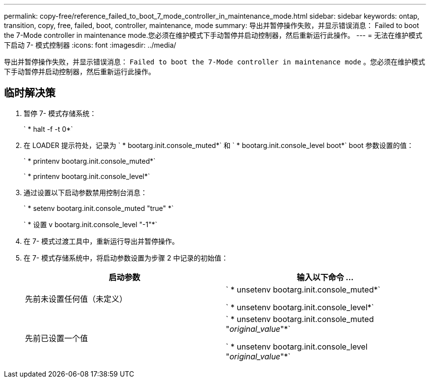---
permalink: copy-free/reference_failed_to_boot_7_mode_controller_in_maintenance_mode.html 
sidebar: sidebar 
keywords: ontap, transition, copy, free, failed, boot, controller, maintenance, mode 
summary: 导出并暂停操作失败，并显示错误消息： Failed to boot the 7-Mode controller in maintenance mode.您必须在维护模式下手动暂停并启动控制器，然后重新运行此操作。 
---
= 无法在维护模式下启动 7- 模式控制器
:icons: font
:imagesdir: ../media/


[role="lead"]
导出并暂停操作失败，并显示错误消息： `Failed to boot the 7-Mode controller in maintenance mode` 。您必须在维护模式下手动暂停并启动控制器，然后重新运行此操作。



== 临时解决策

. 暂停 7- 模式存储系统：
+
` * halt -f -t 0*`

. 在 LOADER 提示符处，记录为 ` * bootarg.init.console_muted*` 和 ` * bootarg.init.console_level boot*` boot 参数设置的值：
+
` * printenv bootarg.init.console_muted*`

+
` * printenv bootarg.init.console_level*`

. 通过设置以下启动参数禁用控制台消息：
+
` * setenv bootarg.init.console_muted "true" *`

+
` * 设置 v bootarg.init.console_level "-1"*`

. 在 7- 模式过渡工具中，重新运行导出并暂停操作。
. 在 7- 模式存储系统中，将启动参数设置为步骤 2 中记录的初始值：
+
|===
| 启动参数 | 输入以下命令 ... 


 a| 
先前未设置任何值（未定义）
 a| 
` * unsetenv bootarg.init.console_muted*`

` * unsetenv bootarg.init.console_level*`



 a| 
先前已设置一个值
 a| 
` * unsetenv bootarg.init.console_muted "_original_value_"*`

` * unsetenv bootarg.init.console_level "_original_value_"*`

|===

